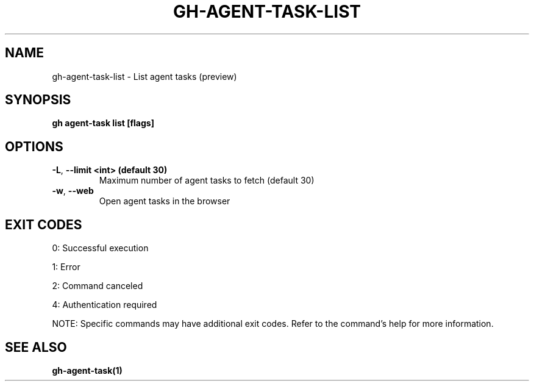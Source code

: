 .nh
.TH "GH-AGENT-TASK-LIST" "1" "Oct 2025" "GitHub CLI 2.81.0" "GitHub CLI manual"

.SH NAME
gh-agent-task-list - List agent tasks (preview)


.SH SYNOPSIS
\fBgh agent-task list [flags]\fR


.SH OPTIONS
.TP
\fB-L\fR, \fB--limit\fR \fB<int> (default 30)\fR
Maximum number of agent tasks to fetch (default 30)

.TP
\fB-w\fR, \fB--web\fR
Open agent tasks in the browser


.SH EXIT CODES
0: Successful execution

.PP
1: Error

.PP
2: Command canceled

.PP
4: Authentication required

.PP
NOTE: Specific commands may have additional exit codes. Refer to the command's help for more information.


.SH SEE ALSO
\fBgh-agent-task(1)\fR
